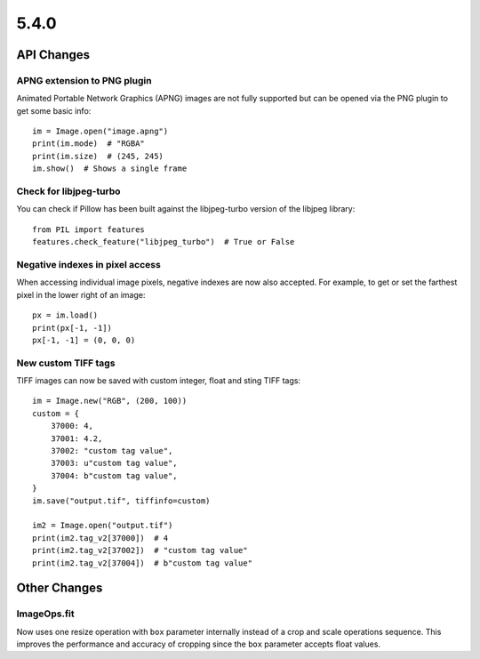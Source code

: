 5.4.0
-----

API Changes
===========

APNG extension to PNG plugin
^^^^^^^^^^^^^^^^^^^^^^^^^^^^

Animated Portable Network Graphics (APNG) images are not fully supported but
can be opened via the PNG plugin to get some basic info::

    im = Image.open("image.apng")
    print(im.mode)  # "RGBA"
    print(im.size)  # (245, 245)
    im.show()  # Shows a single frame

Check for libjpeg-turbo
^^^^^^^^^^^^^^^^^^^^^^^

You can check if Pillow has been built against the libjpeg-turbo version of the
libjpeg library::

    from PIL import features
    features.check_feature("libjpeg_turbo")  # True or False

Negative indexes in pixel access
^^^^^^^^^^^^^^^^^^^^^^^^^^^^^^^^

When accessing individual image pixels, negative indexes are now also accepted.
For example, to get or set the farthest pixel in the lower right of an image::

    px = im.load()
    print(px[-1, -1])
    px[-1, -1] = (0, 0, 0)


New custom TIFF tags
^^^^^^^^^^^^^^^^^^^^

TIFF images can now be saved with custom integer, float and sting TIFF tags::

    im = Image.new("RGB", (200, 100))
    custom = {
        37000: 4,
        37001: 4.2,
        37002: "custom tag value",
        37003: u"custom tag value",
        37004: b"custom tag value",
    }
    im.save("output.tif", tiffinfo=custom)

    im2 = Image.open("output.tif")
    print(im2.tag_v2[37000])  # 4
    print(im2.tag_v2[37002])  # "custom tag value"
    print(im2.tag_v2[37004])  # b"custom tag value"

Other Changes
=============

ImageOps.fit
^^^^^^^^^^^^

Now uses one resize operation with ``box`` parameter internally
instead of a crop and scale operations sequence.
This improves the performance and accuracy of cropping since
the ``box`` parameter accepts float values.
